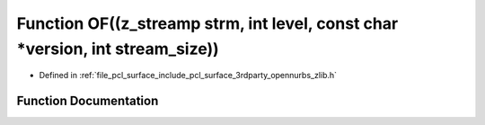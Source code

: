 .. _exhale_function_zlib_8h_1aee7a3a2881b7bfd06796c01120975964:

Function OF((z_streamp strm, int level, const char \*version, int stream_size))
===============================================================================

- Defined in :ref:`file_pcl_surface_include_pcl_surface_3rdparty_opennurbs_zlib.h`


Function Documentation
----------------------


.. doxygenfunction:: OF((z_streamp strm, int level, const char *version, int stream_size))
